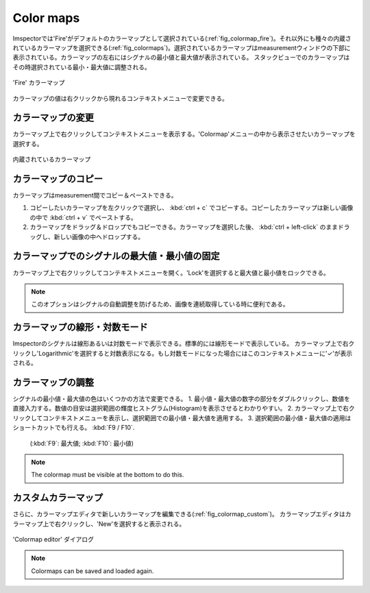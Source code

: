 ==========
Color maps
==========

Imspectorでは'Fire'がデフォルトのカラーマップとして選択されている(:ref:`fig_colormap_fire`)。それ以外にも種々の内蔵されているカラーマップを選択できる(:ref:`fig_colormaps`)。選択されているカラーマップはmeasurementウィンドウの下部に表示されている。カラーマップの左右にはシグナルの最小値と最大値が表示されている。
スタックビューでのカラーマップはその時選択されている最小・最大値に調整される。

.. _fig_colormap_fire:
.. figure:: /images/ui/colormap_fire.jpg
   :width: 12 cm
   :align: center

   'Fire' カラーマップ

カラーマップの値は右クリックから現れるコンテキストメニューで変更できる。

カラーマップの変更
----------------

カラーマップ上で右クリックしてコンテキストメニューを表示する。'Colormap'メニューの中から表示させたいカラーマップを選択する。

.. _fig_colormaps:
.. figure:: /images/ui/colormaps.jpg
   :width: 14 cm
   :align: center

   内蔵されているカラーマップ

カラーマップのコピー
------------------

カラーマップはmeasurement間でコピー＆ペーストできる。

1. コピーしたいカラーマップを左クリックで選択し、 :kbd:`ctrl + c` でコピーする。コピーしたカラーマップは新しい画像の中で :kbd:`ctrl + v` でペーストする。
2. カラーマップをドラッグ＆ドロップでもコピーできる。カラーマップを選択した後、 :kbd:`ctrl + left-click` のままドラッグし、新しい画像の中へドロップする。

カラーマップでのシグナルの最大値・最小値の固定
------------------------------------------

カラーマップ上で右クリックしてコンテキストメニューを開く。'Lock'を選択すると最大値と最小値をロックできる。

.. note:: このオプションはシグナルの自動調整を防げるため、画像を連続取得している時に便利である。

カラーマップの線形・対数モード
---------------------------

Imspectorのシグナルは線形あるいは対数モードで表示できる。標準的には線形モードで表示している。
カラーマップ上で右クリックし'Logarithmic'を選択すると対数表示になる。もし対数モードになった場合にはこのコンテキストメニューに'✓'が表示される。

カラーマップの調整
----------------

シグナルの最小値・最大値の色はいくつかの方法で変更できる。
1. 最小値・最大値の数字の部分をダブルクリックし、数値を直接入力する。数値の目安は選択範囲の輝度ヒストグラム(Histogram)を表示させるとわかりやすい。
2. カラーマップ上で右クリックしてコンテキストメニューを表示し、選択範囲での最小値・最大値を適用する。
3. 選択範囲の最小値・最大値の適用はショートカットでも行える。 :kbd:`F9 / F10`.
   (:kbd:`F9`: 最大値; :kbd:`F10`: 最小値)

.. note:: The colormap must be visible at the bottom to do this.

カスタムカラーマップ
------------------

さらに、カラーマップエディタで新しいカラーマップを編集できる(:ref:`fig_colormap_custom`)。
カラーマップエディタはカラーマップ上で右クリックし、'New'を選択すると表示される。

.. _fig_colormap_custom:
.. figure:: /images/ui/colormap_custom_dialog.png
   :width: 8 cm
   :align: center

   'Colormap editor' ダイアログ

.. note:: Colormaps can be saved and loaded again.
